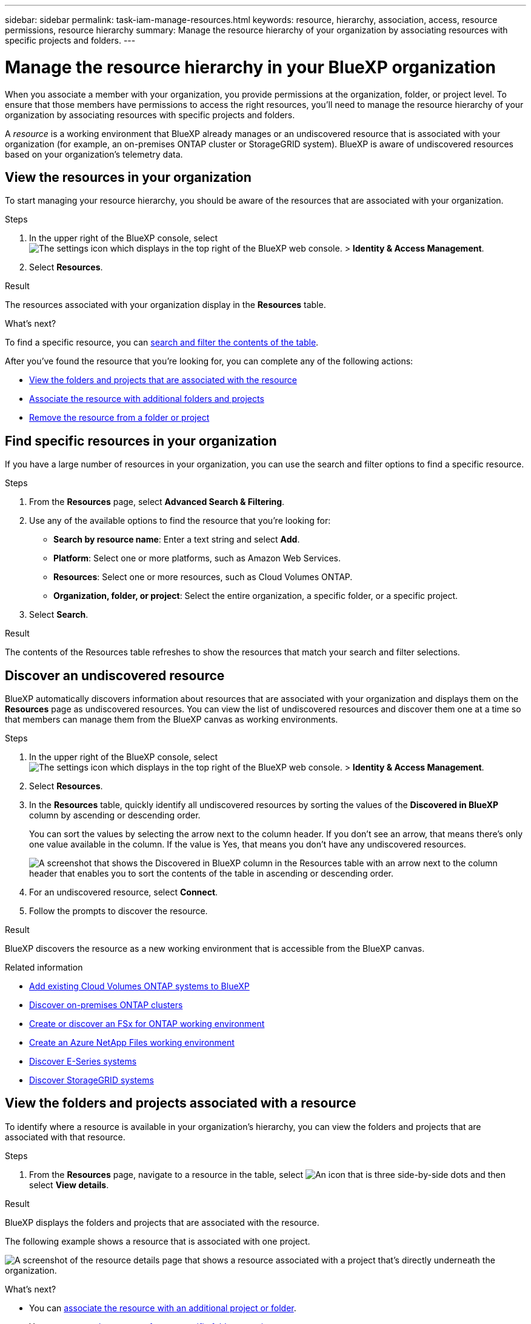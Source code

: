 ---
sidebar: sidebar
permalink: task-iam-manage-resources.html
keywords: resource, hierarchy, association, access, resource permissions, resource hierarchy
summary: Manage the resource hierarchy of your organization by associating resources with specific projects and folders.
---

= Manage the resource hierarchy in your BlueXP organization
:hardbreaks:
:nofooter:
:icons: font
:linkattrs:
:imagesdir: ./media/

[.lead]
When you associate a member with your organization, you provide permissions at the organization, folder, or project level. To ensure that those members have permissions to access the right resources, you'll need to manage the resource hierarchy of your organization by associating resources with specific projects and folders.

A _resource_ is a working environment that BlueXP already manages or an undiscovered resource that is associated with your organization (for example, an on-premises ONTAP cluster or StorageGRID system). BlueXP is aware of undiscovered resources based on your organization's telemetry data.

== View the resources in your organization

To start managing your resource hierarchy, you should be aware of the resources that are associated with your organization.

.Steps

. In the upper right of the BlueXP console, select image:icon-settings-option2.png[The settings icon which displays in the top right of the BlueXP web console.] > *Identity & Access Management*.

. Select *Resources*.

.Result

The resources associated with your organization display in the *Resources* table.

.What's next?

To find a specific resource, you can <<find-resources,search and filter the contents of the table>>. 

After you've found the resource that you're looking for, you can complete any of the following actions:

* <<view-folders-and-projects,View the folders and projects that are associated with the resource>>
* <<associate-resource,Associate the resource with additional folders and projects>>
* <<remove-resource,Remove the resource from a folder or project>>

[#find-resources]
== Find specific resources in your organization

If you have a large number of resources in your organization, you can use the search and filter options to find a specific resource. 

.Steps

. From the *Resources* page, select *Advanced Search & Filtering*.

. Use any of the available options to find the resource that you're looking for:
+
* *Search by resource name*: Enter a text string and select *Add*.
* *Platform*: Select one or more platforms, such as Amazon Web Services.
* *Resources*: Select one or more resources, such as Cloud Volumes ONTAP.
* *Organization, folder, or project*: Select the entire organization, a specific folder, or a specific project.

. Select *Search*.

.Result

The contents of the Resources table refreshes to show the resources that match your search and filter selections.

[#discover-resources]
== Discover an undiscovered resource

BlueXP automatically discovers information about resources that are associated with your organization and displays them on the *Resources* page as undiscovered resources. You can view the list of undiscovered resources and discover them one at a time so that members can manage them from the BlueXP canvas as working environments.

.Steps

. In the upper right of the BlueXP console, select image:icon-settings-option2.png[The settings icon which displays in the top right of the BlueXP web console.] > *Identity & Access Management*.

. Select *Resources*.

. In the *Resources* table, quickly identify all undiscovered resources by sorting the values of the *Discovered in BlueXP* column by ascending or descending order.
+
You can sort the values by selecting the arrow next to the column header. If you don't see an arrow, that means there's only one value available in the column. If the value is Yes, that means you don't have any undiscovered resources.
+
image:screenshot-iam-sort-table.png[A screenshot that shows the Discovered in BlueXP column in the Resources table with an arrow next to the column header that enables you to sort the contents of the table in ascending or descending order.]

. For an undiscovered resource, select *Connect*.

. Follow the prompts to discover the resource.

.Result

BlueXP discovers the resource as a new working environment that is accessible from the BlueXP canvas.

.Related information

* https://docs.netapp.com/us-en/bluexp-cloud-volumes-ontap/task-adding-systems.html[Add existing Cloud Volumes ONTAP systems to BlueXP^]
* https://docs.netapp.com/us-en/bluexp-ontap-onprem/task-discovering-ontap.html[Discover on-premises ONTAP clusters^]
* https://docs.netapp.com/us-en/bluexp-fsx-ontap/use/task-creating-fsx-working-environment.html[Create or discover an FSx for ONTAP working environment^]
* https://docs.netapp.com/us-en/bluexp-azure-netapp-files/task-create-working-env.html[Create an Azure NetApp Files working environment^]
* https://docs.netapp.com/us-en/bluexp-e-series/task-discover-e-series.html[Discover E-Series systems^]
* https://docs.netapp.com/us-en/bluexp-storagegrid/task-discover-storagegrid.html[Discover StorageGRID systems^]

[#view-folders-and-projects]
== View the folders and projects associated with a resource

To identify where a resource is available in your organization's hierarchy, you can view the folders and projects that are associated with that resource.

.Steps

. From the *Resources* page, navigate to a resource in the table, select image:icon-action.png["An icon that is three side-by-side dots"] and then select *View details*.

.Result

BlueXP displays the folders and projects that are associated with the resource.

The following example shows a resource that is associated with one project.

image:screenshot-iam-resource-details.png[A screenshot of the resource details page that shows a resource associated with a project that's directly underneath the organization.]

.What's next?

* You can <<associate-resource,associate the resource with an additional project or folder>>.
* You can <<remove-resource,remove the resource from a specific folder or project>>.
* If you need to determine which organization members have access to the resource, you can link:task-iam-manage-folders-projects.html#view-associated-resources-members[view the members who have access to the folders and projects that are associated with the resource].

[#associate-resource]
== Associate a resource with folders and projects

If you want to make a resource available to another folder or project in your organization, then you'll need to create an association between the folder or project and the resource.

.About this task

* If you associate a resource with a project, that resource (working environment) is now accessible from the BlueXP canvas when viewing that project.
+
NOTE: If you have multiple Connectors, the Connector that manages the working environment must be selected to view the working environment from the BlueXP canvas. link:task-manage-multiple-connectors.html[Learn how to work with multiple Connectors].

* If you associate a resource with a folder, only users who have permissions for that folder will have access to that resource. For example, imagine the following scenario:
** Folder 1 includes project A and project B
** Resource XYZ is associated with folder 1 and project A
** An organization member has permissions for project B
** That organization member won't have access to resource XYZ

.Steps

. From the *Resources* page, navigate to a resource in the table, select image:icon-action.png["An icon that is three side-by-side dots"] and then select *Associate to folders or projects*.

. Select a folder or project and then select *Accept*.

. To associate an additional folder or project, select *Add folder or project* and then select the folder or project.

. Select *Associate resources*.

.Result

BlueXP associates the resource with the selected folders and projects. Members who have permissions for those folders and projects now have the ability to access the resource in BlueXP.

[#remove-resource]
== Remove a resource from a folder or project

To remove a resource from a folder or project, you need to remove the association between the folder or project and the resource. After you remove the association, organization members can no longer manage the resource from the folder or project.

.Steps

. From the *Resources* page, navigate to a resource in the table, select image:icon-action.png["An icon that is three side-by-side dots"] and then select *View details*.

. For the folder or project for which you want to remove the resource, select image:icon-delete.png[An icon of a garbage can]

. Confirm that you want to remove the association by selecting *Delete*.

.Result

BlueXP removes the association. Members can no longer access the resource from that folder or project.